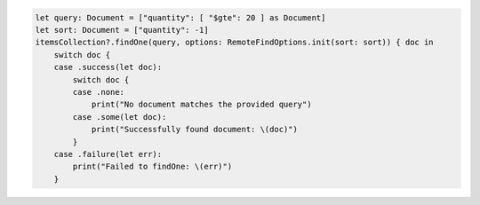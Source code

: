 .. code-block:: swift

   let query: Document = ["quantity": [ "$gte": 20 ] as Document]
   let sort: Document = ["quantity": -1]
   itemsCollection?.findOne(query, options: RemoteFindOptions.init(sort: sort)) { doc in
       switch doc {
       case .success(let doc):
           switch doc {
           case .none:
               print("No document matches the provided query")
           case .some(let doc):
               print("Successfully found document: \(doc)")
           }
       case .failure(let err):
           print("Failed to findOne: \(err)")
       }
